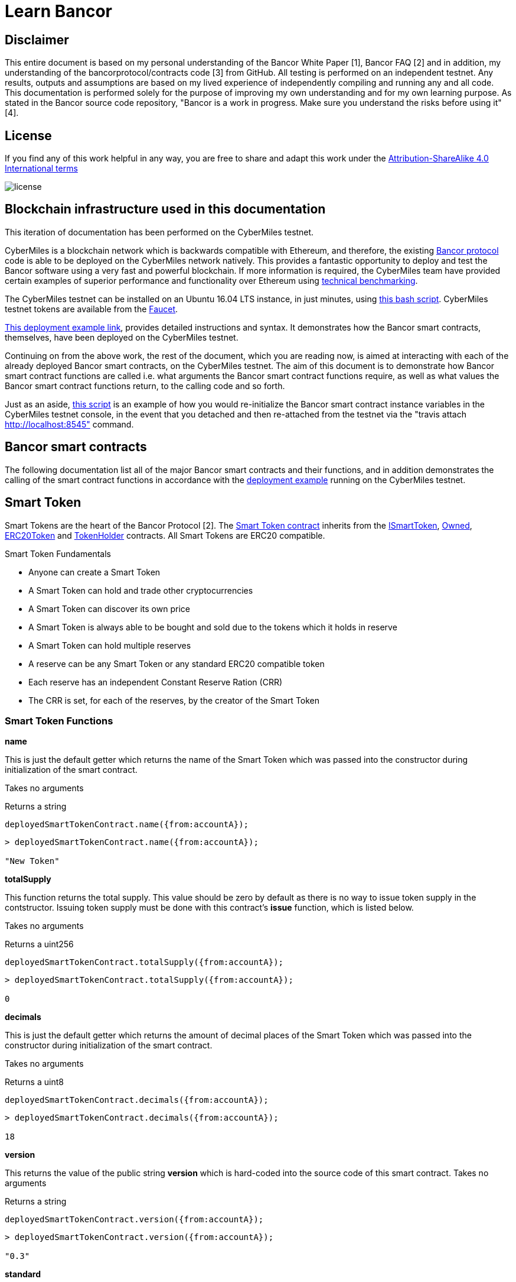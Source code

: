 = Learn Bancor

== Disclaimer
This entire document is based on my personal understanding of the Bancor White Paper [1], Bancor FAQ [2] and in addition, my understanding of the bancorprotocol/contracts code [3] from GitHub. All testing is performed on an independent testnet. Any results, outputs and assumptions are based on my lived experience of independently compiling and running any and all code. This documentation is performed solely for the purpose of improving my own understanding and for my own learning purpose. As stated in the Bancor source code repository, "Bancor is a work in progress. Make sure you understand the risks before using it" [4]. 

== License

If you find any of this work helpful in any way, you are free to share and adapt this work under the https://creativecommons.org/licenses/by-sa/4.0/[Attribution-ShareAlike 4.0 International terms]

image::license.png[]

== Blockchain infrastructure used in this documentation

This iteration of documentation has been performed on the CyberMiles testnet.

CyberMiles is a blockchain network which is backwards compatible with Ethereum, and therefore, the existing https://github.com/bancorprotocol/contracts[Bancor protocol] code is able to be deployed on the CyberMiles network natively. This provides a fantastic opportunity to deploy and test the Bancor software using a very fast and powerful blockchain. If more information is required, the CyberMiles team have provided certain examples of superior performance and functionality over Ethereum using https://www.cybermiles.io/technical-benchmark/[technical benchmarking].

The CyberMiles testnet can be installed on an Ubuntu 16.04 LTS instance, in just minutes, using https://github.com/CyberMiles/travis/blob/develop/README.md[this bash script]. CyberMiles testnet tokens are available from the http://travis-faucet.cybermiles.io/[Faucet]. 

https://github.com/CyberMiles/tim-research/blob/master/bancor/deployment_example.asciidoc[This deployment example link], provides detailed instructions and syntax. It demonstrates how the Bancor smart contracts, themselves, have been deployed on the CyberMiles testnet.

Continuing on from the above work, the rest of the document, which you are reading now, is aimed at interacting with each of the already deployed Bancor smart contracts, on the CyberMiles testnet. The aim of this document is to demonstrate how Bancor smart contract functions are called i.e. what arguments the Bancor smart contract functions require, as well as what values the Bancor smart contract functions return, to the calling code and so forth.

Just as an aside, https://github.com/CyberMiles/tim-research/blob/master/bancor/restore_deployment_example.js[this script] is an example of how you would re-initialize the Bancor smart contract instance variables in the CyberMiles testnet console, in the event that you detached and then re-attached from the testnet via the "travis attach http://localhost:8545" command.

== Bancor smart contracts
The following documentation list all of the major Bancor smart contracts and their functions, and in addition demonstrates the calling of the smart contract functions in accordance with the https://github.com/CyberMiles/tim-research/blob/master/bancor/deployment_example.asciidoc[deployment example] running on the CyberMiles testnet.

Smart Token
-----------
Smart Tokens are the heart of the Bancor Protocol [2]. The https://github.com/bancorprotocol/contracts/blob/master/solidity/contracts/token/SmartToken.sol[Smart Token contract] inherits from the https://github.com/bancorprotocol/contracts/blob/master/solidity/contracts/token/interfaces/ISmartToken.sol[ISmartToken], https://github.com/bancorprotocol/contracts/blob/master/solidity/contracts/utility/Owned.sol[Owned], https://github.com/bancorprotocol/contracts/blob/master/solidity/contracts/token/ERC20Token.sol[ERC20Token] and https://github.com/bancorprotocol/contracts/blob/master/solidity/contracts/utility/TokenHolder.sol[TokenHolder] contracts. All Smart Tokens are ERC20 compatible.

.Smart Token Fundamentals
* Anyone can create a Smart Token
* A Smart Token can hold and trade other cryptocurrencies
* A Smart Token can discover its own price
* A Smart Token is always able to be bought and sold due to the tokens which it holds in reserve
* A Smart Token can hold multiple reserves
* A reserve can be any Smart Token or any standard ERC20 compatible token
* Each reserve has an independent Constant Reserve Ration (CRR)
* The CRR is set, for each of the reserves, by the creator of the Smart Token

Smart Token Functions
~~~~~~~~~~~~~~~~~~~~~

**name**

This is just the default getter which returns the name of the Smart Token which was passed into the constructor during initialization of the smart contract.

Takes no arguments

Returns a string

```
deployedSmartTokenContract.name({from:accountA});
```
```
> deployedSmartTokenContract.name({from:accountA});

"New Token"
```

**totalSupply**

This function returns the total supply. This value should be zero by default as there is no way to issue token supply in the contstructor. Issuing token supply must be done with this contract's **issue** function, which is listed below.

Takes no arguments

Returns a uint256

```
deployedSmartTokenContract.totalSupply({from:accountA});
```
```
> deployedSmartTokenContract.totalSupply({from:accountA});

0
```

**decimals**

This is just the default getter which returns the amount of decimal places of the Smart Token which was passed into the constructor during initialization of the smart contract.

Takes no arguments

Returns a uint8

```
deployedSmartTokenContract.decimals({from:accountA});
```
```
> deployedSmartTokenContract.decimals({from:accountA});

18
```

**version**

This returns the value of the public string **version** which is hard-coded into the source code of this smart contract.
Takes no arguments

Returns a string

```
deployedSmartTokenContract.version({from:accountA});
```
```
> deployedSmartTokenContract.version({from:accountA});

"0.3"
```

**standard**

This returns the value of the public string **standard** which is hard-coded into the source of the ERC20Token.sol of which this smart contract inherits from.

Takes no arguments

Returns a string

```
deployedSmartTokenContract.standard({from:accountA});
```
```
> deployedSmartTokenContract.standard({from:accountA});

"Token 0.1"
```

**newOwner**

This is the address of a new owner who has been offered the opportunity to accept ownership of the smart contract. The current owner of the smart contract is the one and only address which can offer this opportunity to the proposed newOwner as we will demonstrate below. The default address value for this variable is 0. It can be set over and over by the current contract owner but is returned to 0 after a new owner accepts via the **acceptOwnership** function, which we also demonstrate below.

Takes no arguments

Returns a address

```
deployedSmartTokenContract.newOwner({from:accountA});
```
```
> deployedSmartTokenContract.newOwner({from:accountA});

"0x0000000000000000000000000000000000000000"
```
**transferOwnership**

This function allows transferring the contract ownership a newly proposed owner. In order for ownership of the contract to be achieved the newly proposed owner still needs to accept via the acceptOwnership function as shown below. This function can only be called by the current contract owner.

Takes 1 arguments

Argument name: _newOwner

Argument type: address

Returns nothing

```
deployedSmartTokenContract.transferOwnership(_newOwner address,  {from:accountA});
```
In the following example we propose that ownership is transferred from the current owner to a new address.
```
//The current owner is accountA
> deployedSmartTokenContract.owner({from:accountA});
"0xbc7a8577c52ad0ec7e0e5df55018fbbd1cec2209"
```
```
//We now propose that accountB become the new owner
> accountB = cmt.accounts[1]
"0x194a20ea8a03564234a5a7fd4108d69a65587abf"
```
```
> deployedSmartTokenContract.transferOwnership(accountB, {from:accountA});
"0xc569261316b88278cb9050ef93f7562568d27964dc7f13b5946d3d91a5f8c9ef"
```
```
//We can see now that the newOwner has changed from the default value of 0 to accountB's address
> deployedSmartTokenContract.newOwner({from:accountA});
"0x194a20ea8a03564234a5a7fd4108d69a65587abf"
```

**acceptOwnership**

This function allows a proposed new owner (who is proposed by the current owner via the transferOwnership function in the Owner.sol) to accept the ownership proposal and therefore have their address stored as the, one and only, address in the **owner** variable of the Owner.sol contract which this contract inherits from. The proposal period is initiated when the original owner sets the **newOwner** variable of the Owner.sol. If the proposed new owner accepts, then the **owner** variable is set to the proposed new owner's calling address and the **newOwner** variable is set back to 0x0000000000000000000000000000000000000000, in preparation for the next proposed new owner.

Takes no arguments

Returns nothing

```
//Unlock accountB so that it can transact on the network
> personal.unlockAccount(accountB , "asdf", 600, function(error, result){if(!error){console.log(result)}else{console.log(error)}});

true
```
```
//Accept ownership
> deployedSmartTokenContract.acceptOwnership({from:accountB});

"0xd07e8e83c535a44b0b64dee815cbb21b3d7be0a409338077bc91ce9211ec4c20"
```
```
//Confirmed by anyone on the network who queries
> deployedSmartTokenContract.owner({from:accountA});

"0x194a20ea8a03564234a5a7fd4108d69a65587abf"
```
```
//Confirm that the newOwner has reverted to the default value of 0
> deployedSmartTokenContract.newOwner({from:accountA});

"0x0000000000000000000000000000000000000000"
```
**owner**

Reveals the owner of the smart contract.

Takes no arguments

Returns a address

```
deployedSmartTokenContract.owner({from:accountA});
```
```
> deployedSmartTokenContract.owner({from:accountA});

"0xbc7a8577c52ad0ec7e0e5df55018fbbd1cec2209"
```

**symbol**

This is just the default getter which returns the symbol of the Smart Token which was passed into the constructor during initialization of the smart contract.

Takes no arguments

Returns a string

```
deployedSmartTokenContract.symbol({from:accountA});
```
```
> deployedSmartTokenContract.symbol({from:accountA});

"NEW"
```
**transfersEnabled**

The **transfersEnabled** variable is a public boolean which is initialized to true when the contract is deployed. The following syntax is just querying the public getter which is generated by the compiler.

Takes no arguments

Returns a bool

```
deployedSmartTokenContract.transfersEnabled({from:accountA});
```
```
> deployedSmartTokenContract.transfersEnabled({from:accountA});

true
```
**disableTransfers**

Passing in a boolean of true will disable transfers to and from addresses. Passing in a boolean of false will allow addresses to transfer value to and from each other. The contract owner is the only one that can enable and disable transfers.

Takes 1 arguments

Argument name: _disable

Argument type: bool

Returns nothing
```
deployedSmartTokenContract.disableTransfers(_disable bool, {from:accountA});
```
```
//Check the status of transfers
> deployedSmartTokenContract.transfersEnabled({from:accountA});
true
```
```
//Disable transfers
> deployedSmartTokenContract.disableTransfers(true,  {from:accountA});

"0x3683da63a6c5e8ed595ef168a7a6b9e6529950a5f61976a9fa788fae038a6923"
```
```
//Confirm the status of transfers is in fact disables
> deployedSmartTokenContract.transfersEnabled({from:accountA});

false
```
```
//Re-enable transfers
> deployedSmartTokenContract.disableTransfers(false,  {from:accountA});

"0xd15f9e2c406e59981d43019b7377611df063c02d1800c5c7fc167917a9c33da0"
```
```
//Confirm
> deployedSmartTokenContract.transfersEnabled({from:accountA});

true
```

**issue**

The issue function creates new tokens (increases the token supply) and sends them to a specified address. Only the owner of the Smart Token contract can call this function successfully. The Smart Contract owner can not send the tokens to their own address (they have to be sent to another/new valid address).

Takes 2 arguments

Argument name: _to

Argument type: address

Argument name: _amount

Argument type: uint256

Returns nothing

```
deployedSmartTokenContract.issue(_to address, _amount uint256,  {from:accountA});
```
```
//Issue new supply
> deployedSmartTokenContract.issue(accountB, 100,  {from:accountA});

"0x3f2d67df5b9e483f92197f6c1e8bb3e7a20270774cfb941a5a6d2ef931d08388"
```
```
//Check supply
> deployedSmartTokenContract.totalSupply()

100
```
**destroy**

As the opposite of the **issue** function, the **destroy** function removes/burns tokens from the system.

Takes 2 arguments

Argument name: _from

Argument type: address

Argument name: _amount

Argument type: uint256

Returns nothing

```
deployedSmartTokenContract.destroy(_from address, _amount uint256,  {from:accountA});
```

```
//accountA (owner of the smart contract) can issue tokens to accountB
> deployedSmartTokenContract.issue(accountB, 100000000000000000000,  {from:accountA});

"0xb3a47ea849737f80d4ae0ffe567adf8be9fab50feda4e58fba78e66ad51c124d"
```

```
//Check supply
> deployedSmartTokenContract.totalSupply()

100000000000000000000
```

```
//Destroy supply
> deployedSmartTokenContract.destroy(accountB, 100000000000000000000,  {from:accountA});

"0x30ae1f113f41a8a454d0c7de99e44cb6e26838567aa9eba017df40b7c1637ac7"
```

```
//Confirm supply
> deployedSmartTokenContract.totalSupply()

0
```

**approve**

The approve function is inherited from the ERC20Token smart contract. The approve function allows another account/contract to spend some tokens on your behalf.

Approve has to be called twice in 2 separate transactions - once to change the allowance to 0 and secondly to change it to the new allowance value.

Takes 2 arguments

Argument name: _spender

Argument type: address

Argument name: _value

Argument type: uint256

Returns a bool

```
deployedSmartTokenContract.approve(_spender address, _value uint256,  {from:accountA});
```

Let's try an example of the approve functionality.
```
//Initialize 3 accounts as variables accounts A,B and C
> accountA = cmt.accounts[2]
"0xbc7a8577c52ad0ec7e0e5df55018fbbd1cec2209"
> accountB = cmt.accounts[1]
"0x194a20ea8a03564234a5a7fd4108d69a65587abf"
> accountC = cmt.accounts[0]
"0xd1cf5a620fdae055d4dfb58ed420a5e89bc56858"
```

```
//Issue 100 to accountB
> deployedSmartTokenContract.issue(accountB, 100,  {from:accountA});

"0xaf442c48c80c2092e5b965a1b1205f97a200f988cd3e8854f374bae671fde0bf"
```

```
//Issue 100 to accountC also
deployedSmartTokenContract.issue(accountC, 100,  {from:accountA});
```

```
//Check the total supply
> deployedSmartTokenContract.totalSupply()
200
```

```
> deployedSmartTokenContract.balanceOf(accountA,  {from:accountA});
0
> deployedSmartTokenContract.balanceOf(accountB,  {from:accountB});
100
> deployedSmartTokenContract.balanceOf(accountC,  {from:accountC});
100
```

```
//Now accountC attempts to spend AccountB's tokens by sending them to accountA
> deployedSmartTokenContract.transferFrom(accountB, accountA, 50,  {from:accountC});
```

```
//However, this does not work and the balances remain the same
> deployedSmartTokenContract.balanceOf(accountA,  {from:accountA});
0
> deployedSmartTokenContract.balanceOf(accountB,  {from:accountB});
100
> deployedSmartTokenContract.balanceOf(accountC,  {from:accountC});
100
```
```
//If accountB now approves accountC to spend a value of 50 like this
deployedSmartTokenContract.approve(accountC, 50,  {from:accountB});
```
This transaction 
```
deployedSmartTokenContract.transferFrom(accountB, accountA, 50,  {from:accountC});
```
Will now succeed, as reflected by the balances below
```
> deployedSmartTokenContract.balanceOf(accountA,  {from:accountA});
50
> deployedSmartTokenContract.balanceOf(accountB,  {from:accountB});
50
> deployedSmartTokenContract.balanceOf(accountC,  {from:accountC});
100
```

**transferFrom**

Takes 3 arguments

Argument name: _from

Argument type: address

Argument name: _to

Argument type: address

Argument name: _value

Argument type: uint256

Returns a bool

```
deployedSmartTokenContract.transferFrom(_from address, _to address, _value uint256,  {from:accountA});
```

This function relies heavily on https://github.com/bancorprotocol/contracts/blob/master/solidity/contracts/utility/Utils.sol#L55[the assertion] in the safeSub function of the Utils.sol file. Specifically, that the **allowance** mapping instance between **_from** argument and **msg.sender** https://solidity.readthedocs.io/en/v0.4.25/miscellaneous.html#global-variables[global variable] has a value which is greater than or equal to the **_value** argument.

**withdrawTokens**

Takes 3 arguments

Argument name: _token

Argument type: address

Argument name: _to

Argument type: address

Argument name: _amount

Argument type: uint256

Returns nothing

```
deployedSmartTokenContract.withdrawTokens(_token address, _to address, _amount uint256,  {from:accountA});
```
**balanceOf**

Takes 1 arguments

Argument name: 

Argument type: address

Returns a uint256

```
deployedSmartTokenContract.balanceOf( address,  {from:accountA});
```



**transfer**

Takes 2 arguments

Argument name: _to

Argument type: address

Argument name: _value

Argument type: uint256

Returns a bool

```
deployedSmartTokenContract.transfer(_to address, _value uint256,  {from:accountA});
```
**allowance**

Takes 2 arguments

Argument type: address

Argument type: address

Returns a uint256
```
deployedSmartTokenContract.allowance( address,  address,  {from:accountA});
```



= References

[1] https://storage.googleapis.com/website-bancor/2018/04/01ba8253-bancor_protocol_whitepaper_en.pdf

[2] https://www.researchgate.net/publication/327231140_Blockchain_Technology_-_Frequently_Asked_Questions

[3] https://github.com/bancorprotocol/contracts

[4] https://github.com/bancorprotocol/contracts#warning


